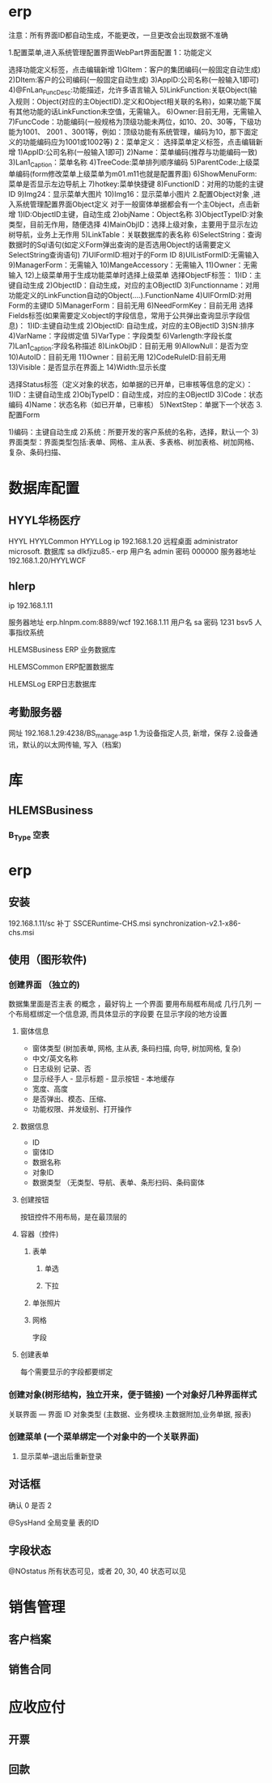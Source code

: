 * erp
注意：所有界面ID都自动生成，不能更改，一旦更改会出现数据不准确

1.配置菜单,进入系统管理配置界面WebPart界面配置
1：功能定义 

选择功能定义标签，点击编辑新增
1)GItem：客户的集团编码(一般固定自动生成)
2)DItem:客户的公司编码(一般固定自动生成)
3)AppID:公司名称(一般输入1即可)
4)@FnLan_FuncDesc:功能描述，允许多语言输入
5)LinkFunction:关联Object(输入规则：Object(对应的主ObjectID).定义和Object相关联的名称)，如果功能下属有其他功能的话LinkFunction未空值，无需输入。
6)Owner:目前无用，无需输入
7)FuncCode：功能编码(一般规格为顶级功能未两位，如10、20、30等，下级功能为1001、 2001 、3001等，例如：顶级功能有系统管理，编码为10，那下面定义的功能编码应为1001或1002等)
2：菜单定义：
选择菜单定义标签，点击编辑新增
1)AppID:公司名称(一般输入1即可)
2)Name：菜单编码(推荐与功能编码一致)
3)Lan1_Caption：菜单名称
4)TreeCode:菜单排列顺序编码
5)ParentCode:上级菜单编码(form修改菜单上级菜单为m01.m11也就是配置界面)
6)ShowMenuForm:菜单是否显示左边导航上
7)hotkey:菜单快捷键
8)FunctionID：对用的功能的主键ID
9)Img24：显示菜单大图片
10)Img16：显示菜单小图片 
2.配置Object对象 ,进入系统管理配置界面Object定义
对于一般窗体单据都会有一个主Object，点击新增
1)ID:ObjectID主键，自动生成
2)objName：Object名称
3)ObjectTypeID:对象类型，目前无作用，随便选择
4)MainObjID：选择上级对象，主要用于显示左边树导航，业务上无作用
5)LinkTable：关联数据库的表名称
6)SelectString：查询数据时的Sql语句(如定义Form弹出查询的是否选用Object的话需要定义SelectString查询语句)
7)UIFormID:相对于的Form ID
8)UIListFormID:无需输入
9)ManagerForm：无需输入
10)MangeAccessory：无需输入
11)Owner：无需输入
12)上级菜单用于生成功能菜单时选择上级菜单
 选择ObjectF标签：
1)ID：主键自动生成
2)ObjectID：自动生成，对应的主OBjectID
3)Functionname：对用功能定义的LinkFunction自动的Object(….).FunctionName
4)UIFOrmID:对用Form的主键ID
5)ManagerForm：目前无用
6)NeedFormKey：目前无用
选择Fields标签(如果需要定义object的字段信息，常用于公共弹出查询显示字段信息)：
1)ID:主键自动生成
2)ObjectID: 自动生成，对应的主OBjectID
3)SN:排序
4)VarName：字段绑定值
5)VarType：字段类型
6)Varlength:字段长度
7)Lan1_Caption:字段名称描述
8)LinkObjID：目前无用
9)AllowNull：是否为空
10)AutoID：目前无用
11)Owner：目前无用
12)CodeRuleID:目前无用
13)Visible：是否显示在界面上
14)Width:显示长度

选择Status标签（定义对象的状态，如单据的已开单，已审核等信息的定义）：
1)ID：主键自动生成
2)ObjTypeID：自动生成，对应的主OBjectID
3)Code：状态编码
4)Name：状态名称（如已开单，已审核）
5)NextStep：单据下一个状态
3.配置Form

1)编码：主键自动生成
2)系统：所要开发的客户系统的名称，选择，默认一个
3)界面类型：界面类型包括:表单、网格、主从表、多表格、树加表格、树加网格、复杂、条码扫描、
* 数据库配置
** HYYL华杨医疗 
   HYYL  HYYLCommon   HYYLLog
   ip 192.168.1.20
   远程桌面   administrator   microsoft.
   数据库 sa dlkfjizu85.-
   erp 用户名 admin 密码 000000
   服务器地址 192.168.1.20/HYYLWCF
** hlerp
   ip 192.168.1.11
   
   服务器地址 erp.hlnpm.com:8889/wcf
   192.168.1.11\hlnpm
   用户名 sa 密码 1231
   bsv5  人事指纹系统

   HLEMSBusiness  ERP 业务数据库

   HLEMSCommon  ERP配置数据库


HLEMSLog  ERP日志数据库
** 考勤服务器
  网址 192.168.1.29:4238/BS_manage.asp
  1.为设备指定人员, 新增，保存
  2.设备通讯，默认的以太网传输, 写入（档案)

* 库
** HLEMSBusiness
*** B_Type 空表
* erp 
** 安装
   192.168.1.11/sc
   补丁 SSCERuntime-CHS.msi
   synchronization-v2.1-x86-chs.msi
** 使用（图形软件)
*** 创建界面 （独立的)
    数据集里面是否主表 的概念 ，最好钩上
    一个界面 要用布局框布局成 几行几列
    一个布局框绑定一个信息源, 而具体显示的字段要 在显示字段的地方设置  
**** 窗体信息    
    - 窗体类型 (树加表单, 网格, 主从表, 条码扫描, 向导, 树加网格, 复杂)
    - 中文/英文名称
    - 日志级别 记录、否
    - 显示经手人 - 显示标题 - 显示按钮 - 本地缓存
    - 宽度、高度
    - 是否弹出、模态、压缩、
    - 功能权限、并发级别、打开操作
**** 数据信息
     - ID
     - 窗体ID
     - 数据名称
     - 对象ID
     - 数据类型 （无类型、导航、表单、条形扫码、条码窗体
**** 创建按钮
     按钮控件不用布局，是在最顶层的
**** 容器（控件)
***** 表单
****** 单选 
****** 下拉
***** 单张照片
***** 网格
      字段
**** 创建表单
     每个需要显示的字段都要绑定
*** 创建对象(树形结构，独立开来，便于链接) 一个对象好几种界面样式
    关联界面 --- 界面 ID
    对象类型 (主数据、业务模块.主数据附加,业务单据, 报表) 
*** 创建菜单 (一个菜单绑定一个对象中的一个关联界面)
**** 显示菜单--退出后重新登录
** 对话框 
确认 0
是否 2

@SysHand 全局变量 表的ID
** 字段状态
@NOstatus 所有状态可见，或者 20, 30, 40 状态可以见
* 销售管理
** 客户档案
** 销售合同
* 应收应付
** 开票 
** 回款
